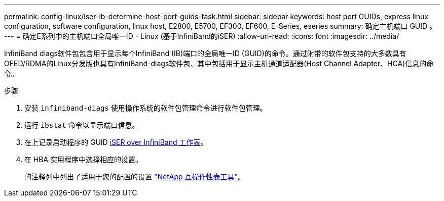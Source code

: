 ---
permalink: config-linux/iser-ib-determine-host-port-guids-task.html 
sidebar: sidebar 
keywords: host port GUIDs, express linux configuration, software configuration, linux host, E2800, E5700, EF300, EF600, E-Series, eseries 
summary: 确定主机端口 GUID 。 
---
= 确定E系列中的主机端口全局唯一ID - Linux (基于InfiniBand的iSER)
:allow-uri-read: 
:icons: font
:imagesdir: ../media/


[role="lead"]
InfiniBand diags软件包包含用于显示每个InfiniBand (IB)端口的全局唯一ID (GUID)的命令。通过附带的软件包支持的大多数具有OFED/RDMA的Linux分发版也具有InfiniBand-diags软件包、其中包括用于显示主机通道适配器(Host Channel Adapter、HCA)信息的命令。

.步骤
. 安装 `infiniband-diags` 使用操作系统的软件包管理命令进行软件包管理。
. 运行 `ibstat` 命令以显示端口信息。
. 在上记录启动程序的 GUID xref:iser-ib-worksheet-concept.adoc[iSER over InfiniBand 工作表]。
. 在 HBA 实用程序中选择相应的设置。
+
的注释列中列出了适用于您的配置的设置 https://mysupport.netapp.com/matrix["NetApp 互操作性表工具"^]。


